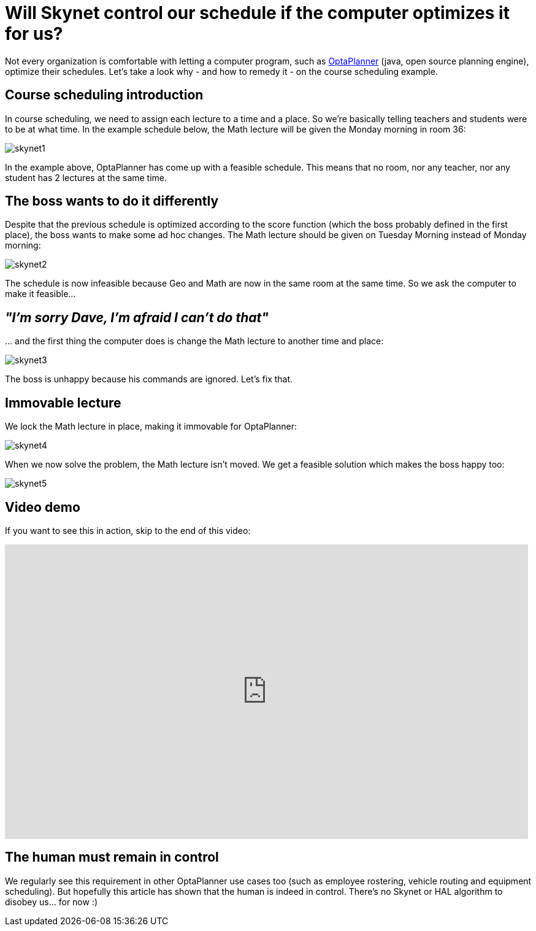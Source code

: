 = Will Skynet control our schedule if the computer optimizes it for us?
:page-interpolate: true
:awestruct-author: ge0ffrey
:awestruct-layout: blogPostBase
:awestruct-tags: [course scheduling, insight]

Not every organization is comfortable with letting a computer program,
such as http://www.optaplanner.org[OptaPlanner] (java, open source planning engine), optimize their schedules.
Let's take a look why - and how to remedy it - on the course scheduling example.

== Course scheduling introduction

In course scheduling, we need to assign each lecture to a time and a place.
So we're basically telling teachers and students were to be at what time.
In the example schedule below, the +Math+ lecture will be given the +Monday morning+ in room +36+:

image::skynet1.png[]

In the example above, OptaPlanner has come up with a feasible schedule.
This means that no room, nor any teacher, nor any student has 2 lectures at the same time.

== The boss wants to do it differently

Despite that the previous schedule is optimized according to the score function (which the boss probably defined in the first place),
the boss wants to make some ad hoc changes. The +Math+ lecture should be given on +Tuesday Morning+ instead of +Monday morning+:

image::skynet2.png[]

The schedule is now infeasible because +Geo+ and +Math+ are now in the same room at the same time.
So we ask the computer to make it feasible...

== _"I'm sorry Dave, I'm afraid I can't do that"_

\... and the first thing the computer does is change the +Math+ lecture to another time and place:

image::skynet3.png[]

The boss is unhappy because his commands are ignored. Let's fix that.

== Immovable lecture

We lock the +Math+ lecture in place, making it immovable for OptaPlanner:

image::skynet4.png[]

When we now solve the problem, the +Math+ lecture isn't moved.
We get a feasible solution which makes the boss happy too:

image::skynet5.png[]

== Video demo

If you want to see this in action, skip to the end of this video:

+++
<iframe width="853" height="480" src="http://www.youtube.com/embed/4meWIhPRVn8" frameborder="0" allowfullscreen></iframe>
+++

== The human must remain in control

We regularly see this requirement in other OptaPlanner use cases too (such as employee rostering, vehicle routing and equipment scheduling).
But hopefully this article has shown that the human is indeed in control.
There's no Skynet or HAL algorithm to disobey us... for now :)
